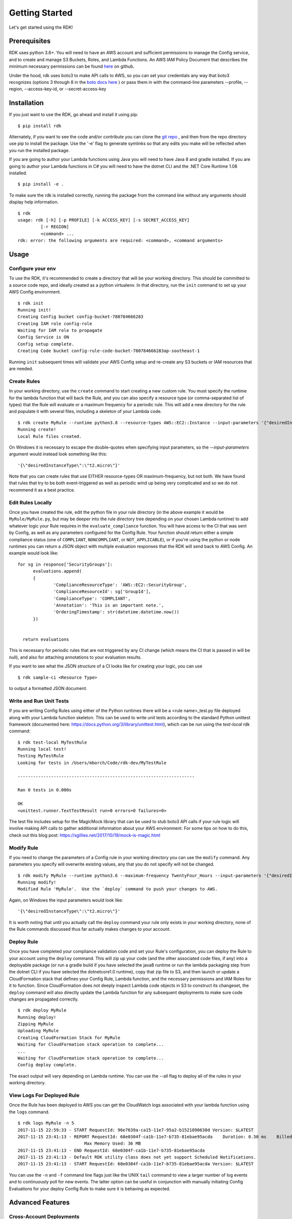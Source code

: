 Getting Started
===============

Let's get started using the RDK!

Prerequisites
-------------

RDK uses python 3.6+.  You will need to have an AWS account and sufficient permissions to manage the Config service, and to create and manage S3 Buckets, Roles, and Lambda Functions.  An AWS IAM Policy Document that describes the minimum necessary permissions can be found `here <https://github.com/awslabs/aws-config-rdk/blob/master/policy/rdk-minimum-permissions.json>`_ on github.

Under the hood, rdk uses boto3 to make API calls to AWS, so you can set your credentials any way that boto3 recognizes (options 3 through 8 in the `boto docs here <https://boto3.readthedocs.io/en/latest/guide/configuration.html>`_ ) or pass them in with the command-line parameters --profile, --region, --access-key-id, or --secret-access-key

.. _permissions: http://www.python.org/

Installation
------------

If you just want to use the RDK, go ahead and install it using pip::

$ pip install rdk

Alternately, if you want to see the code and/or contribute you can clone the `git repo <https://github.com/awslabs/aws-config-rdk/>`_ , and then from the repo directory use pip to install the package.  Use the '-e' flag to generate symlinks so that any edits you make will be reflected when you run the installed package.

If you are going to author your Lambda functions using Java you will need to have Java 8 and gradle installed.  If you are going to author your Lambda functions in C# you will need to have the dotnet CLI and the .NET Core Runtime 1.08 installed.
::

  $ pip install -e .

To make sure the rdk is installed correctly, running the package from the command line without any arguments should display help information.

::

  $ rdk
  usage: rdk [-h] [-p PROFILE] [-k ACCESS_KEY] [-s SECRET_ACCESS_KEY]
           [-r REGION]
           <command> ...
  rdk: error: the following arguments are required: <command>, <command arguments>


Usage
-----

Configure your env
~~~~~~~~~~~~~~~~~~
To use the RDK, it's recommended to create a directory that will be your working directory.  This should be committed to a source code repo, and ideally created as a python virtualenv.  In that directory, run the ``init`` command to set up your AWS Config environment.

::

  $ rdk init
  Running init!
  Creating Config bucket config-bucket-780784666283
  Creating IAM role config-role
  Waiting for IAM role to propagate
  Config Service is ON
  Config setup complete.
  Creating Code bucket config-rule-code-bucket-780784666283ap-southeast-1

Running ``init`` subsequent times will validate your AWS Config setup and re-create any S3 buckets or IAM resources that are needed.

Create Rules
~~~~~~~~~~~~
In your working directory, use the ``create`` command to start creating a new custom rule.  You must specify the runtime for the lambda function that will back the Rule, and you can also specify a resource type (or comma-separated list of types) that the Rule will evaluate or a maximum frequency for a periodic rule.  This will add a new directory for the rule and populate it with several files, including a skeleton of your Lambda code.

::

  $ rdk create MyRule --runtime python3.8 --resource-types AWS::EC2::Instance --input-parameters '{"desiredInstanceType":"t2.micro"}'
  Running create!
  Local Rule files created.

On Windows it is necessary to escape the double-quotes when specifying input parameters, so the `--input-parameters` argument would instead look something like this::

  '{\"desiredInstanceType\":\"t2.micro\"}'

Note that you can create rules that use EITHER resource-types OR maximum-frequency, but not both.  We have found that rules that try to be both event-triggered as well as periodic wind up being very complicated and so we do not recommend it as a best practice.

Edit Rules Locally
~~~~~~~~~~~~~~~~~~
Once you have created the rule, edit the python file in your rule directory (in the above example it would be ``MyRule/MyRule.py``, but may be deeper into the rule directory tree depending on your chosen Lambda runtime) to add whatever logic your Rule requires in the ``evaluate_compliance`` function.  You will have access to the CI that was sent by Config, as well as any parameters configured for the Config Rule.  Your function should return either a simple compliance status (one of ``COMPLIANT``, ``NONCOMPLIANT``, or ``NOT_APPLICABLE``), or if you're using the python or node runtimes you can return a JSON object with multiple evaluation responses that the RDK will send back to AWS Config.  An example would look like::

  for sg in response['SecurityGroups']:
        evaluations.append(
        {
                'ComplianceResourceType': 'AWS::EC2::SecurityGroup',
                'ComplianceResourceId': sg['GroupId'],
                'ComplianceType': 'COMPLIANT',
                'Annotation': 'This is an important note.',
                'OrderingTimestamp': str(datetime.datetime.now())
        })


    return evaluations

This is necessary for periodic rules that are not triggered by any CI change (which means the CI that is passed in will be null), and also for attaching annotations to your evaluation results.

If you want to see what the JSON structure of a CI looks like for creating your logic, you can use

::

$ rdk sample-ci <Resource Type>

to output a formatted JSON document.

Write and Run Unit Tests
~~~~~~~~~~~~~~~~~~~~~~~~
If you are writing Config Rules using either of the Python runtimes there will be a <rule name>_test.py file deployed along with your Lambda function skeleton.  This can be used to write unit tests according to the standard Python unittest framework (documented here: https://docs.python.org/3/library/unittest.html), which can be run using the `test-local` rdk command::

  $ rdk test-local MyTestRule
  Running local test!
  Testing MyTestRule
  Looking for tests in /Users/mborch/Code/rdk-dev/MyTestRule

  ---------------------------------------------------------------------

  Ran 0 tests in 0.000s

  OK
  <unittest.runner.TextTestResult run=0 errors=0 failures=0>

The test file includes setup for the MagicMock library that can be used to stub boto3 API calls if your rule logic will involve making API calls to gather additional information about your AWS environment.  For some tips on how to do this, check out this blog post: https://sgillies.net/2017/10/19/mock-is-magic.html

Modify Rule
~~~~~~~~~~~
If you need to change the parameters of a Config rule in your working directory you can use the ``modify`` command.  Any parameters you specify will overwrite existing values, any that you do not specify will not be changed.

::

  $ rdk modify MyRule --runtime python3.6 --maximum-frequency TwentyFour_Hours --input-parameters '{"desiredInstanceType":"t2.micro"}'
  Running modify!
  Modified Rule 'MyRule'.  Use the `deploy` command to push your changes to AWS.

Again, on Windows the input parameters would look like::

  '{\"desiredInstanceType\":\"t2.micro\"}'

It is worth noting that until you actually call the ``deploy`` command your rule only exists in your working directory, none of the Rule commands discussed thus far actually makes changes to your account.

Deploy Rule
~~~~~~~~~~~
Once you have completed your compliance validation code and set your Rule's configuration, you can deploy the Rule to your account using the ``deploy`` command.  This will zip up your code (and the other associated code files, if any) into a deployable package (or run a gradle build if you have selected the java8 runtime or run the lambda packaging step from the dotnet CLI if you have selected the dotnetcore1.0 runtime), copy that zip file to S3, and then launch or update a CloudFormation stack that defines your Config Rule, Lambda function, and the necessary permissions and IAM Roles for it to function.  Since CloudFormation does not deeply inspect Lambda code objects in S3 to construct its changeset, the ``deploy`` command will also directly update the Lambda function for any subsequent deployments to make sure code changes are propagated correctly.

::

  $ rdk deploy MyRule
  Running deploy!
  Zipping MyRule
  Uploading MyRule
  Creating CloudFormation Stack for MyRule
  Waiting for CloudFormation stack operation to complete...
  ...
  Waiting for CloudFormation stack operation to complete...
  Config deploy complete.

The exact output will vary depending on Lambda runtime.  You can use the --all flag to deploy all of the rules in your working directory.

View Logs For Deployed Rule
~~~~~~~~~~~~~~~~~~~~~~~~~~~
Once the Rule has been deployed to AWS you can get the CloudWatch logs associated with your lambda function using the ``logs`` command.

::

  $ rdk logs MyRule -n 5
  2017-11-15 22:59:33 - START RequestId: 96e7639a-ca15-11e7-95a2-b1521890638d Version: $LATEST
  2017-11-15 23:41:13 - REPORT RequestId: 68e0304f-ca1b-11e7-b735-81ebae95acda    Duration: 0.50 ms    Billed Duration: 100 ms     Memory Size: 256 MB
                            Max Memory Used: 36 MB
  2017-11-15 23:41:13 - END RequestId: 68e0304f-ca1b-11e7-b735-81ebae95acda
  2017-11-15 23:41:13 - Default RDK utility class does not yet support Scheduled Notifications.
  2017-11-15 23:41:13 - START RequestId: 68e0304f-ca1b-11e7-b735-81ebae95acda Version: $LATEST

You can use the ``-n`` and ``-f`` command line flags just like the UNIX ``tail`` command to view a larger number of log events and to continuously poll for new events.  The latter option can be useful in conjunction with manually initiating Config Evaluations for your deploy Config Rule to make sure it is behaving as expected.


Advanced Features
-----------------
Cross-Account Deployments
~~~~~~~~~~~~~~~~~~~~~~~~~
Features have been added to the RDK to facilitate the cross-account deployment pattern that enterprise customers have standardized on for custom Config Rules. A cross-account architecture is one in which the Lambda functions are deployed to a single central "Compliance" account (which may be the same as a central "Security" account), and the Config Rules are deployed to any number of "Satellite" accounts that are used by other teams or departments.  This gives the compliance team confidence that their Rule logic cannot be tampered with and makes it much easier for them to modify rule logic without having to go through a complex deployment process to potentially hundreds of AWS accounts.  The cross-account pattern uses two advanced RDK features - functions-only deployments and the `create-rule-template` command.

**Function-Only Deployment**

By using the `-f` or `--functions-only` flag on the `deploy` command the RDK will deploy only the necessary Lambda Functions, Lambda Execution Role, and Lambda Permissions to the account specified by the execution credentials.  It accomplishes this by batching up all of the Lambda function CloudFormation snippets for the selected Rule(s) into a single dynamically generated template and deploy that CloudFormation template.  One consequence of this is that subsequent deployments that specify a different set of Rules for the same stack name will update that CloudFormation stack, and any Rules that were included in the first deployment but not in the second will be removed.  You can use the `--stack-name` parameter to override the default CloudFormation stack name if you need to manage different subsets of your Lambda Functions independently.  The intended usage is to deploy the functions for all of the Config rules in the Security/Compliance account, which can be done simply by using `rdk deploy -f --all` from your working directory.

**`create-rule-template` command**

This command generates a CloudFormation template that defines the AWS Config rules themselves, along with the Config Role, Config data bucket, Configuration Recorder, and Delivery channel necessary for the Config rules to work in a satellite account.  You must specify the file name for the generated template using the `--output-file` or `o` command line flags.  The generated template takes a single parameter of the AccountID of the central compliance account that contains the Lambda functions that will back your custom Config Rules.  The generated template can be deployed in the desired satellite accounts through any of the means that you can deploy any other CloudFormation template, including the console, the CLI, as a CodePipeline task, or using StackSets.  The `create-rule-template` command takes all of the standard arguments for selecting Rules to include in the generated template, including lists of individual Rule names, an `--all` flag, or using the RuleSets feature described below.

::

  $ rdk create-rule-template -o remote-rule-template.json --all
  Generating CloudFormation template!
  CloudFormation template written to remote-rule-template.json


RuleSets
~~~~~~~~
New as of version 0.3.11, it is possible to add RuleSet tags to rules that can be used to deploy and test groups of rules together.  Rules can belong to multiple RuleSets, and RuleSet membership is stored only in the parameters.json metadata.  The `deploy`, `create-rule-template`, and `test-local` commands are RuleSet-aware such that a RuleSet can be passed in as the target instead of `--all` or a specific named Rule.

A comma-delimited list of RuleSets can be added to a Rule when you create it (using the `--rulesets` flag), as part of a `modify` command, or using new `ruleset` subcommands to add or remove individual rules from a RuleSet.

Running `rdk rulesets list` will display a list of the RuleSets currently defined across all of the Rules in the working directory

::

  rdk-dev $ rdk rulesets list
  RuleSets:  AnotherRuleSet MyNewSet

Naming a specific RuleSet will list all of the Rules that are part of that RuleSet.

::

  rdk-dev $ rdk rulesets list AnotherRuleSet
  Rules in AnotherRuleSet :  RSTest

Rules can be added to or removed from RuleSets using the `add` and `remove` subcommands:

::

  rdk-dev $ rdk rulesets add MyNewSet RSTest
  RSTest added to RuleSet MyNewSet

  rdk-dev $ rdk rulesets remove AnotherRuleSet RSTest
  RSTest removed from RuleSet AnotherRuleSet

RuleSets are a convenient way to maintain a single repository of Config Rules that may need to have subsets of them deployed to different environments.  For example your development environment may contain some of the Rules that you run in Production but not all of them; RuleSets gives you a way to identify and selectively deploy the appropriate Rules to each environment.


Region Sets
~~~~~~~~~~~
`rdk init`, `rdk deploy`, and `rdk undeploy` subcommands now support running across multiple regions in parallel using region sets defined in a yaml file.

To run a subcommand with a region set, pass in the region set yaml file and the specific region set to run through.

::

    $ rdk -f regions.yaml -i region-set-1 undeploy CUSTOM_RULE
    Deleting rules in the following regions: ['sa-east-1', 'us-east-1'].
    Delete specified Rules and Lambda Functions from your AWS Account? (y/N): y
    [sa-east-1] Running un-deploy!
    [us-east-1] Running un-deploy!
    [us-east-1] Rule removal initiated. Waiting for Stack Deletion to complete.
    [sa-east-1] Rule removal initiated. Waiting for Stack Deletion to complete.
    [us-east-1] CloudFormation stack operation complete.
    [us-east-1] Rule removal complete, but local files have been preserved.
    [us-east-1] To re-deploy, use the 'deploy' command.
    [sa-east-1] CloudFormation stack operation complete.
    [sa-east-1] Rule removal complete, but local files have been preserved.
    [sa-east-1] To re-deploy, use the 'deploy' command.

Example region set file:

::

    default:
      - us-west-1
      - us-west-2
    region-set-1:
      - sa-east-1
      - us-east-1
    region-set-2:
      - ap-southeast-1
      - eu-central-1
      - sa-east-1
      - us-east-1
